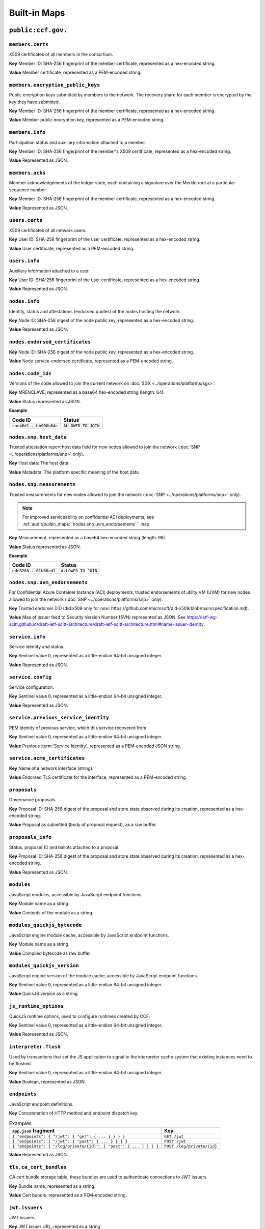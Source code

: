 Built-in Maps
=============

``public:ccf.gov.``
-------------------

``members.certs``
~~~~~~~~~~~~~~~~~

X509 certificates of all members in the consortium.

**Key** Member ID: SHA-256 fingerprint of the member certificate, represented as a hex-encoded string.

**Value** Member certificate, represented as a PEM-encoded string.

``members.encryption_public_keys``
~~~~~~~~~~~~~~~~~~~~~~~~~~~~~~~~~~

Public encryption keys submitted by members to the network. The recovery share for each member is encrypted by the key they have submitted.

**Key** Member ID: SHA-256 fingerprint of the member certificate, represented as a hex-encoded string.

**Value** Member public encryption key, represented as a PEM-encoded string.

``members.info``
~~~~~~~~~~~~~~~~

Participation status and auxiliary information attached to a member.

**Key** Member ID: SHA-256 fingerprint of the member's X509 certificate, represented as a hex-encoded string.

**Value** Represented as JSON.

.. doxygenstruct:: ccf::MemberDetails
   :project: CCF
   :members:

.. doxygenenum:: ccf::MemberStatus
   :project: CCF

``members.acks``
~~~~~~~~~~~~~~~~

Member acknowledgements of the ledger state, each containing a signature over the Merkle root at a particular sequence number.

**Key** Member ID: SHA-256 fingerprint of the member certificate, represented as a hex-encoded string.

**Value** Represented as JSON.

.. doxygenstruct:: ccf::MemberAck
   :project: CCF
   :members:

.. doxygenstruct:: ccf::StateDigest
   :project: CCF
   :members:

.. doxygenstruct:: ccf::SignedReq
   :project: CCF
   :members:

``users.certs``
~~~~~~~~~~~~~~~

X509 certificates of all network users.

**Key** User ID: SHA-256 fingerprint of the user certificate, represented as a hex-encoded string.

**Value** User certificate, represented as a PEM-encoded string.

``users.info``
~~~~~~~~~~~~~~

Auxiliary information attached to a user.

**Key** User ID: SHA-256 fingerprint of the user certificate, represented as a hex-encoded string.

**Value** Represented as JSON.

.. doxygenstruct:: ccf::UserDetails
   :project: CCF
   :members:

``nodes.info``
~~~~~~~~~~~~~~

Identity, status and attestations (endorsed quotes) of the nodes hosting the network.

**Key** Node ID: SHA-256 digest of the node public key, represented as a hex-encoded string.

**Value** Represented as JSON.

.. doxygenstruct:: ccf::NodeInfo
   :project: CCF
   :members:

.. doxygenenum:: ccf::NodeStatus
   :project: CCF

.. doxygenstruct:: ccf::NodeInfoNetwork
   :project: CCF
   :members:

.. doxygenstruct:: ccf::NodeInfoNetwork_v2
   :project: CCF
   :members:

.. doxygenstruct:: ccf::QuoteInfo
   :project: CCF
   :members:

.. doxygenenum:: ccf::QuoteFormat
   :project: CCF

``nodes.endorsed_certificates``
~~~~~~~~~~~~~~~~~~~~~~~~~~~~~~~

**Key** Node ID: SHA-256 digest of the node public key, represented as a hex-encoded string.

**Value** Node service-endorsed certificate, represented as a PEM-encoded string.

``nodes.code_ids``
~~~~~~~~~~~~~~~~~~

Versions of the code allowed to join the current network on :doc:`SGX <../operations/platforms/sgx>`.

**Key** MRENCLAVE, represented as a base64 hex-encoded string (length: 64).

**Value** Status represented as JSON.

**Example**

.. list-table::
   :header-rows: 1

   * - Code ID
     - Status
   * - ``cae46d1...bb908b64e``
     - ``ALLOWED_TO_JOIN``

``nodes.snp.host_data``
~~~~~~~~~~~~~~~~~~~~~~~

Trusted attestation report host data field for new nodes allowed to join the network (:doc:`SNP <../operations/platforms/snp>` only).

**Key** Host data: The host data.

**Value** Metadata: The platform specific meaning of the host data.

``nodes.snp.measurements``
~~~~~~~~~~~~~~~~~~~~~~~~~~

Trusted measurements for new nodes allowed to join the network (:doc:`SNP <../operations/platforms/snp>` only).

.. note:: For improved serviceability on confidential ACI deployments, see :ref:`audit/builtin_maps:``nodes.snp.uvm_endorsements``` map.

**Key** Measurement, represented as a base64 hex-encoded string (length: 96).

**Value** Status represented as JSON.

**Example**

.. list-table::
   :header-rows: 1

   * - Code ID
     - Status
   * - ``ede8268...01b66ed1``
     - ``ALLOWED_TO_JOIN``

``nodes.snp.uvm_endorsements``
~~~~~~~~~~~~~~~~~~~~~~~~~~~~~~

For Confidential Azure Container Instance (ACI) deployments, trusted endorsements of utility VM (UVM) for new nodes allowed to join the network (:doc:`SNP <../operations/platforms/snp>` only).

**Key** Trusted endorser DID (did:x509 only for now: https://github.com/microsoft/did-x509/blob/main/specification.md).

**Value** Map of issuer feed to Security Version Number (SVN) represented as JSON. See https://ietf-wg-scitt.github.io/draft-ietf-scitt-architecture/draft-ietf-scitt-architecture.html#name-issuer-identity.

``service.info``
~~~~~~~~~~~~~~~~

Service identity and status.

**Key** Sentinel value 0, represented as a little-endian 64-bit unsigned integer.

**Value** Represented as JSON.

.. doxygenenum:: ccf::ServiceStatus
   :project: CCF

.. doxygenstruct:: ccf::ServiceInfo
   :project: CCF
   :members:

.. mermaid::

    graph TB;
        Opening-- transition_service_to_open -->Open;
        Recovering-- "transition_service_to_open (recovery)"-->WaitingForRecoveryShares;
        WaitingForRecoveryShares -- member shares reassembly--> Open;
        Open-- "start in recovery"-->Recovering;

``service.config``
~~~~~~~~~~~~~~~~~~

Service configuration.

**Key** Sentinel value 0, represented as a little-endian 64-bit unsigned integer.

**Value** Represented as JSON.

.. doxygenstruct:: ccf::ServiceConfiguration
   :project: CCF
   :members:

``service.previous_service_identity``
~~~~~~~~~~~~~~~~~~~~~~~~~~~~~~~~~~~~~

PEM identity of previous service, which this service recovered from.

**Key** Sentinel value 0, represented as a little-endian 64-bit unsigned integer.

**Value** Previous :term:`Service Identity`, represented as a PEM-encoded JSON string.

``service.acme_certificates``
~~~~~~~~~~~~~~~~~~~~~~~~~~~~~~~

**Key** Name of a network interface (string).

**Value** Endorsed TLS certificate for the interface, represented as a PEM-encoded string.

``proposals``
~~~~~~~~~~~~~

Governance proposals.

**Key** Proposal ID: SHA-256 digest of the proposal and store state observed during its creation, represented as a hex-encoded string.

**Value** Proposal as submitted (body of proposal request), as a raw buffer.

``proposals_info``
~~~~~~~~~~~~~~~~~~

Status, proposer ID and ballots attached to a proposal.

**Key** Proposal ID: SHA-256 digest of the proposal and store state observed during its creation, represented as a hex-encoded string.

**Value** Represented as JSON.

.. doxygenstruct:: ccf::jsgov::ProposalInfo
   :project: CCF
   :members:

.. doxygenenum:: ccf::ProposalState
   :project: CCF

``modules``
~~~~~~~~~~~

JavaScript modules, accessible by JavaScript endpoint functions.

**Key** Module name as a string.

**Value** Contents of the module as a string.

``modules_quickjs_bytecode``
~~~~~~~~~~~~~~~~~~~~~~~~~~~~

JavaScript engine module cache, accessible by JavaScript endpoint functions.

**Key** Module name as a string.

**Value** Compiled bytecode as raw buffer.

``modules_quickjs_version``
~~~~~~~~~~~~~~~~~~~~~~~~~~~

JavaScript engine version of the module cache, accessible by JavaScript endpoint functions.

**Key** Sentinel value 0, represented as a little-endian 64-bit unsigned integer.

**Value** QuickJS version as a string.

``js_runtime_options``
~~~~~~~~~~~~~~~~~~~~~~
QuickJS runtime options, used to configure runtimes created by CCF.

**Key** Sentinel value 0, represented as a little-endian 64-bit unsigned integer.

**Value** Represented as JSON.

.. doxygenstruct:: ccf::JSRuntimeOptions
   :project: CCF
   :members:

``interpreter.flush``
~~~~~~~~~~~~~~~~~~~~~~
Used by transactions that set the JS application to signal to the interpreter cache system
that existing instances need to be flushed.

**Key** Sentinel value 0, represented as a little-endian 64-bit unsigned integer.

**Value** Boolean, represented as JSON.

``endpoints``
~~~~~~~~~~~~~

JavaScript endpoint definitions.

**Key** Concatenation of HTTP method and endpoint dispatch key.

.. list-table:: Examples
   :header-rows: 1

   * - ``app.json`` fragment
     - Key
   * - ``{ "endpoints": { "/jwt": { "get": { ... } } } }``
     - ``GET /jwt``
   * - ``{ "endpoints": { "/jwt": { "post": { ... } } } }``
     - ``POST /jwt``
   * - ``{ "endpoints": { "/log/private/{id}": { "post": { ... } } } }``
     - ``POST /log/private/{id}``

**Value** Represented as JSON.

.. doxygenstruct:: ccf::endpoints::EndpointProperties
   :project: CCF
   :members:

.. doxygenenum:: ccf::endpoints::Mode
   :project: CCF

.. doxygenenum:: ccf::endpoints::ForwardingRequired
   :project: CCF

``tls.ca_cert_bundles``
~~~~~~~~~~~~~~~~~~~~~~~

CA cert bundle storage table, these bundles are used to authenticate connections to JWT issuers.

**Key** Bundle name, represented as a string.

**Value** Cert bundle, represented as a PEM-encoded string.

``jwt.issuers``
~~~~~~~~~~~~~~~

JWT issuers.

**Key** JWT issuer URL, represented as a string.

**Value** Represented as JSON.

.. doxygenstruct:: ccf::JwtIssuerMetadata
   :project: CCF
   :members:

.. doxygenenum:: ccf::JwtIssuerKeyFilter
   :project: CCF

.. doxygenstruct:: ccf::JwtIssuerKeyPolicy
   :project: CCF
   :members:

``jwt.public_signing_keys``
~~~~~~~~~~~~~~~~~~~~~~~~~~~

JWT signing keys, used until 5.0.

**Key** JWT Key ID, represented as a string.

**Value** JWT public key or certificate, represented as a DER-encoded string.

``jwt.public_signing_key_issuer``
~~~~~~~~~~~~~~~~~~~~~~~~~~~~~~~~~

JWT signing key to Issuer mapping, used until 5.0.

**Key** JWT Key ID, represented as a string.

**Value** JWT issuer URL, represented as a string.

``jwt.public_signing_key_certs``
~~~~~~~~~~~~~~~~~~~~~~~~~~~

JWT signing keys.

**Key** JWT Key ID, represented as a string.

**Value** JWT public key or certificate, represented as a DER-encoded string.

``jwt.public_signing_key_issuers``
~~~~~~~~~~~~~~~~~~~~~~~~~~~~~~~~~

JWT signing key to Issuers and Constraints mapping.

**Key** JWT Key ID, represented as a string.

**Value** List of Issuers and Constraints used to validate the Issuer during authorization, represented as JSON.

See :cpp:struct:`ccf::JwtIssuerWithConstraint`.

``constitution``
~~~~~~~~~~~~~~~~

Service constitution: JavaScript module, exporting ``validate()``, ``resolve()`` and ``apply()``.

**Key** Sentinel value 0, represented as a little-endian 64-bit unsigned integer.

**Value** JavaScript module, represented as a string.

``history``
~~~~~~~~~~~

Governance history of the service, captures signed governance requests submitted by members.

**Key** Member ID: SHA-256 fingerprint of the member certificate, represented as a hex-encoded string.

**Value** Represented as JSON.

See :cpp:struct:`ccf::SignedReq`

``cose_history``
~~~~~~~~~~~~~~~~

Governance history of the service, captures all COSE Sign 1 governance requests submitted by members.

**Key** Member ID: SHA-256 fingerprint of the member certificate, represented as a hex-encoded string.

**Value** COSE Sign1

``cose_recent_proposals``
~~~~~~~~~~~~~~~~~~~~~~~~~

Window of recent COSE signed proposals, kept for the purpose of avoiding potential replay. Submitted proposals must be newer than the timestamp of the median, and not collide with any entry.

The window size is set to 100 by default, but can be overriden by setting `recent_cose_proposals_window_size` in ``public:ccf.gov.service.config``.

**Key** ccf.gov.msg.created_at field from COSE protect header, as a string zero-padded to 10 characters, followed by SHA-256 digest of the COSE Sign1, represented as a hex-encoded string and separated by a ':'.

**Value** Proposal ID as a string.

``public:ccf.internal.``
------------------------

``historical_encrypted_ledger_secret``
~~~~~~~~~~~~~~~~~~~~~~~~~~~~~~~~~~~~~~

On each rekey, the old ledger secret is stored in this table , encrypted with the new secret.

While the contents themselves are encrypted, the table is public so as to be accessible by a node bootstrapping a recovery service.

``encrypted_ledger_secrets``
~~~~~~~~~~~~~~~~~~~~~~~~~~~~

Used to broadcast ledger secrets between nodes during a recovery and ledger rekey.

While the contents themselves are encrypted, the table is public so as to be accessible by a node bootstrapping a recovery service.

``tree``
~~~~~~~~

On every signature transaction, this contains the serialised Merkle Tree for the ledger, between the previous signature and this one.

This is used to generate receipts for historical transactions without having the recompute hashes.

``signatures``
~~~~~~~~~~~~~~

Signatures emitted by the primary node at regular interval, over the root of the Merkle Tree at that sequence number.

**Key** Sentinel value 0, represented as a little-endian 64-bit unsigned integer.

**Value**

.. doxygenstruct:: ccf::PrimarySignature
   :project: CCF
   :members:

.. doxygenstruct:: ccf::NodeSignature
   :project: CCF
   :members:

``recovery_shares``
~~~~~~~~~~~~~~~~~~~

Members' recovery_shares, encrypted by the keys recorded in ``members.encryption_public_keys``.

While the contents themselves are encrypted, the table is public so as to be accessible by nodes bootstrapping a recovery service.

``snapshot_evidence``
~~~~~~~~~~~~~~~~~~~~~

Evidence inserted in the ledger by a primary producing a snapshot to establish provenance.

**Key** Sentinel value 0, represented as a little-endian 64-bit unsigned integer.

**Value**

.. doxygenstruct:: ccf::SnapshotHash
   :project: CCF
   :members:

``encrypted_submitted_shares``
~~~~~~~~~~~~~~~~~~~~~~~~~~~~~~

Used to persist submitted shares during a recovery.

While the contents themselves are encrypted, the table is public so as to be accessible by nodes bootstrapping a recovery service.